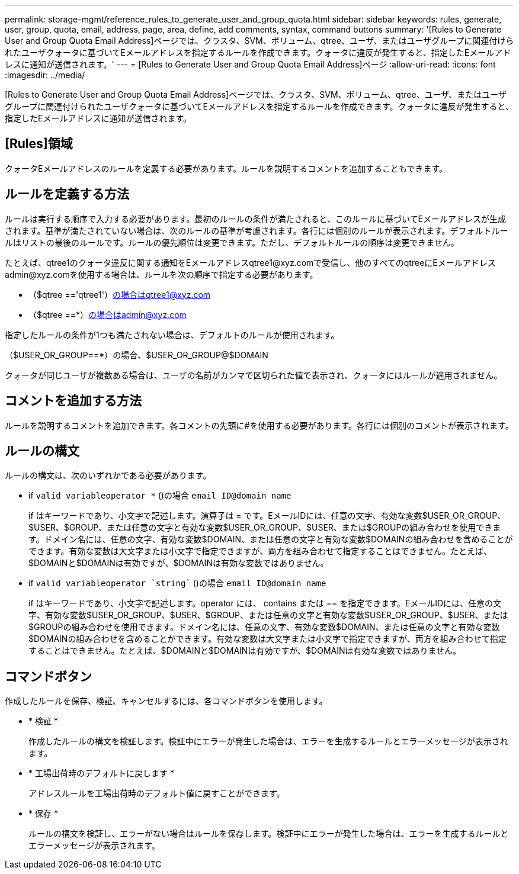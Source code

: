 ---
permalink: storage-mgmt/reference_rules_to_generate_user_and_group_quota.html 
sidebar: sidebar 
keywords: rules, generate, user, group, quota, email, address, page, area, define, add comments, syntax, command buttons 
summary: '[Rules to Generate User and Group Quota Email Address]ページでは、クラスタ、SVM、ボリューム、qtree、ユーザ、またはユーザグループに関連付けられたユーザクォータに基づいてEメールアドレスを指定するルールを作成できます。クォータに違反が発生すると、指定したEメールアドレスに通知が送信されます。' 
---
= [Rules to Generate User and Group Quota Email Address]ページ
:allow-uri-read: 
:icons: font
:imagesdir: ../media/


[role="lead"]
[Rules to Generate User and Group Quota Email Address]ページでは、クラスタ、SVM、ボリューム、qtree、ユーザ、またはユーザグループに関連付けられたユーザクォータに基づいてEメールアドレスを指定するルールを作成できます。クォータに違反が発生すると、指定したEメールアドレスに通知が送信されます。



== [Rules]領域

クォータEメールアドレスのルールを定義する必要があります。ルールを説明するコメントを追加することもできます。



== ルールを定義する方法

ルールは実行する順序で入力する必要があります。最初のルールの条件が満たされると、このルールに基づいてEメールアドレスが生成されます。基準が満たされていない場合は、次のルールの基準が考慮されます。各行には個別のルールが表示されます。デフォルトルールはリストの最後のルールです。ルールの優先順位は変更できます。ただし、デフォルトルールの順序は変更できません。

たとえば、qtree1のクォータ違反に関する通知をEメールアドレスqtree1@xyz.comで受信し、他のすべてのqtreeにEメールアドレスadmin@xyz.comを使用する場合は、ルールを次の順序で指定する必要があります。

* （$qtree =='qtree1'）の場合はqtree1@xyz.com
* （$qtree ==*）の場合はadmin@xyz.com


指定したルールの条件が1つも満たされない場合は、デフォルトのルールが使用されます。

（$USER_OR_GROUP==*）の場合、$USER_OR_GROUP@$DOMAIN

クォータが同じユーザが複数ある場合は、ユーザの名前がカンマで区切られた値で表示され、クォータにはルールが適用されません。



== コメントを追加する方法

ルールを説明するコメントを追加できます。各コメントの先頭に#を使用する必要があります。各行には個別のコメントが表示されます。



== ルールの構文

ルールの構文は、次のいずれかである必要があります。

* if `valid variableoperator *` ()の場合 `email ID@domain name`
+
if はキーワードであり、小文字で記述します。演算子は = です。EメールIDには、任意の文字、有効な変数$USER_OR_GROUP、$USER、$GROUP、または任意の文字と有効な変数$USER_OR_GROUP、$USER、または$GROUPの組み合わせを使用できます。ドメイン名には、任意の文字、有効な変数$DOMAIN、または任意の文字と有効な変数$DOMAINの組み合わせを含めることができます。有効な変数は大文字または小文字で指定できますが、両方を組み合わせて指定することはできません。たとえば、$DOMAINと$DOMAINは有効ですが、$DOMAINは有効な変数ではありません。

* if `valid variableoperator `string`` ()の場合 `email ID@domain name`
+
if はキーワードであり、小文字で記述します。operator には、 contains または == を指定できます。EメールIDには、任意の文字、有効な変数$USER_OR_GROUP、$USER、$GROUP、または任意の文字と有効な変数$USER_OR_GROUP、$USER、または$GROUPの組み合わせを使用できます。ドメイン名には、任意の文字、有効な変数$DOMAIN、または任意の文字と有効な変数$DOMAINの組み合わせを含めることができます。有効な変数は大文字または小文字で指定できますが、両方を組み合わせて指定することはできません。たとえば、$DOMAINと$DOMAINは有効ですが、$DOMAINは有効な変数ではありません。





== コマンドボタン

作成したルールを保存、検証、キャンセルするには、各コマンドボタンを使用します。

* * 検証 *
+
作成したルールの構文を検証します。検証中にエラーが発生した場合は、エラーを生成するルールとエラーメッセージが表示されます。

* * 工場出荷時のデフォルトに戻します *
+
アドレスルールを工場出荷時のデフォルト値に戻すことができます。

* * 保存 *
+
ルールの構文を検証し、エラーがない場合はルールを保存します。検証中にエラーが発生した場合は、エラーを生成するルールとエラーメッセージが表示されます。


